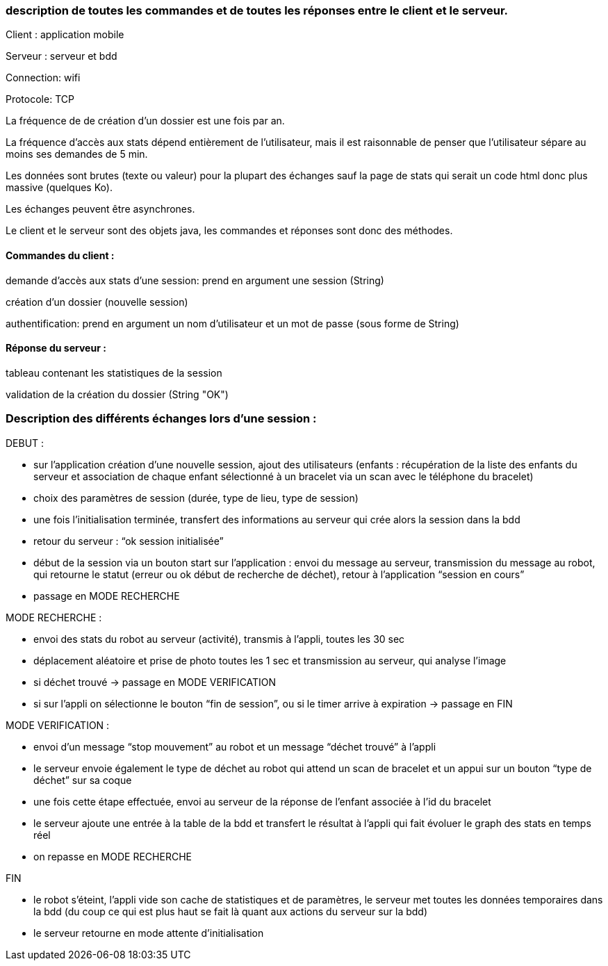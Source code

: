 === description de toutes les commandes et de toutes les réponses entre le client et le serveur.


Client : application mobile

Serveur : serveur et bdd

Connection: wifi

Protocole: TCP

La fréquence de de création d’un dossier est une fois par an.

La fréquence d’accès aux stats dépend entièrement de l’utilisateur, mais il est raisonnable de penser que l’utilisateur sépare au moins ses demandes de 5 min.

Les données sont brutes (texte ou valeur) pour la plupart des échanges sauf la page de stats qui serait un code html donc plus massive (quelques Ko).

Les échanges peuvent être asynchrones.

Le client et le serveur sont des objets java, les commandes et réponses sont donc des méthodes.



==== Commandes du client :	

demande d’accès aux stats d’une session: prend en argument une session (String)

création d’un dossier (nouvelle session)

authentification: prend en argument un nom d’utilisateur et un mot de passe (sous forme de String)

==== Réponse du serveur :

tableau contenant les statistiques de la session

validation de la création du dossier (String "OK")


=== Description des différents échanges lors d’une session :


DEBUT : 

- sur l’application création d’une nouvelle session, ajout des utilisateurs (enfants : récupération de la liste des enfants du serveur et association de chaque enfant sélectionné à un bracelet via un scan avec le téléphone du bracelet)

- choix des paramètres de session (durée, type de lieu, type de session)

- une fois l’initialisation terminée, transfert des informations au serveur qui crée alors la session dans la bdd

- retour du serveur : “ok session initialisée”

- début de la session via un bouton start sur l’application : envoi du message au serveur, transmission du message au robot, qui retourne le statut (erreur ou ok début de recherche de déchet), retour à l’application “session en cours”

- passage en MODE RECHERCHE


MODE RECHERCHE :

- envoi des stats du robot au serveur (activité), transmis à l’appli, toutes les 30 sec

- déplacement aléatoire et prise de photo toutes les 1 sec et transmission au serveur, qui analyse l’image

- si déchet trouvé -> passage en MODE VERIFICATION

- si sur l’appli on sélectionne le bouton “fin de session”, ou si le timer arrive à expiration -> passage en FIN


MODE VERIFICATION :

- envoi d’un message “stop mouvement” au robot et un message “déchet trouvé” à l’appli

- le serveur envoie également le type de déchet au robot qui attend un scan de bracelet et un appui sur un bouton “type de déchet” sur sa coque

- une fois cette étape effectuée, envoi au serveur de la réponse de l’enfant associée à l’id du bracelet

- le serveur ajoute une entrée à la table de la bdd et transfert le résultat à l’appli qui fait évoluer le graph des stats en temps réel

- on repasse en MODE RECHERCHE


FIN

- le robot s’éteint, l’appli vide son cache de statistiques et de paramètres, le serveur met toutes les données temporaires dans la bdd (du coup ce qui est plus haut se fait là quant aux actions du serveur sur la bdd)

- le serveur retourne en mode attente d’initialisation
